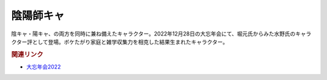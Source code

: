 陰陽師キャ
==========================================
.. glossary::
    陰陽師キャ : お

陰キャ・陽キャ、の両方を同時に兼ね備えたキャラクター。2022年12月28日の大忘年会にて、堀元氏からみた水野氏のキャラクター評として登場。ボケたがり家庭と雑学収集力を相克した結果生まれたキャラクター。

.. rubric:: 関連リンク
* `大忘年会2022 <https://yurugengo2022.peatix.com/>`_
